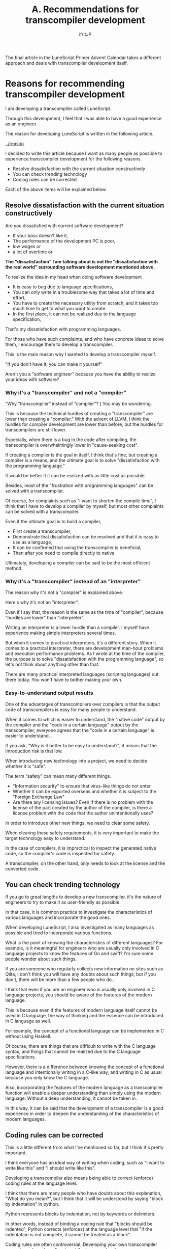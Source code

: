#+TITLE: A. Recommendations for transcompiler development
# -*- coding:utf-8 -*-
#+AUTHOR: ifritJP
#+STARTUP: nofold
#+OPTIONS: ^:{}
#+HTML_HEAD: <link rel="stylesheet" type="text/css" href="org-mode-document.css" />

The final article in the LuneScript Primer Advent Calendar takes a different approach and deals with transcompiler development itself.


* Reasons for recommending transcompiler development

I am developing a transcompiler called LuneScript.

Through this development, I feel that I was able to have a good experience as an engineer.

The reason for developing LuneScript is written in the following article.

[[../reason]]

I decided to write this article because I want as many people as possible to experience transcompiler development for the following reasons.
- Resolve dissatisfaction with the current situation constructively
- You can check trending technology
- Coding rules can be corrected
Each of the above items will be explained below.


** Resolve dissatisfaction with the current situation constructively

Are you dissatisfied with current software development?
- If your boss doesn't like it,
- The performance of the development PC is poor,
- low wages or
- a lot of overtime or
*The "dissatisfaction" I am talking about is not the "dissatisfaction with the real world" surrounding software development mentioned above,*

To realize the idea in my head when doing software development
- It is easy to bug due to language specifications,
- You can only write in a troublesome way that takes a lot of time and effort,
- You have to create the necessary utility from scratch, and it takes too much time to get to what you want to create.
- In the first place, it can not be realized due to the language specification,
That's my dissatisfaction with programming languages.

For those who have such complaints, and who have concrete ideas to solve them, I encourage them to develop a transcompiler.

This is the main reason why I wanted to develop a transcompiler myself.

"If you don't have it, you can make it yourself"

Aren't you a "software engineer" because you have the ability to realize your ideas with software?


*** Why it's a "transcompiler" and not a "compiler"

“Why “transcompiler” instead of “compiler”? ] You may be wondering.

This is because the technical hurdles of creating a "transcompiler" are lower than creating a "compiler." With the advent of LLVM, I think the hurdles for compiler development are lower than before, but the hurdles for transcompilers are still lower.

Especially, when there is a bug in the code after compiling, the transcompiler is overwhelmingly lower in "cause-seeking cost".

If creating a compiler is the goal in itself, I think that's fine, but creating a compiler is a means, and the ultimate goal is to solve "dissatisfaction with the programming language."

It would be better if it can be realized with as little cost as possible.

Besides, most of the "frustration with programming languages" can be solved with a transcompiler.

Of course, for complaints such as "I want to shorten the compile time", I think that I have to develop a compiler by myself, but most other complaints can be solved with a transcompiler.

Even if the ultimate goal is to build a compiler,
- First create a transcompiler,
- Demonstrate that dissatisfaction can be resolved and that it is easy to use as a language,
- It can be confirmed that using the transcompiler is beneficial,
- Then after you need to compile directly to native
Ultimately, developing a compiler can be said to be the most efficient method.


*** Why it's a "transcompiler" instead of an "interpreter"

The reason why it's not a "compiler" is explained above.

Here's why it's not an "interpreter".

Even if I say that, the reason is the same as the time of "compiler", because "hurdles are lower" than "interpreter".

Writing an interpreter is a lower hurdle than a compiler. I myself have experience making simple interpreters several times.

But when it comes to practical interpreters, it's a different story. When it comes to a practical interpreter, there are development man-hour problems and execution performance problems. As I wrote at the time of the compiler, the purpose is to solve "dissatisfaction with the programming language", so let's not think about anything other than that.

There are many practical interpreted languages (scripting languages) out there today. You won't have to bother making your own.


*** Easy-to-understand output results

One of the advantages of transcompilers over compilers is that the output code of transcompilers is easy for many people to understand.

When it comes to which is easier to understand, the "native code" output by the compiler and the "code in a certain language" output by the transcompiler, everyone agrees that the "code in a certain language" is easier to understand. .

If you ask, "Why is it better to be easy to understand?", it means that the introduction risk is that low.

When introducing new technology into a project, we need to decide whether it is "safe".

The term “safety” can mean many different things.
- "Information security" to ensure that virus-like things do not enter
- Whether it can be exported overseas and whether it is subject to the "Foreign Exchange Law"
- Are there any licensing issues? Even if there is no problem with the license of the part created by the author of the compiler, is there a license problem with the code that the author unintentionally uses?
In order to introduce other new things, we need to clear some safety.

When clearing these safety requirements, it is very important to make the target technology easy to understand.

In the case of compilers, it is impractical to inspect the generated native code, so the compiler's code is inspected for safety.

A transcompiler, on the other hand, only needs to look at the license and the converted code.


** You can check trending technology

If you go to great lengths to develop a new transcompiler, it's the nature of engineers to try to make it as user-friendly as possible.

In that case, it is common practice to investigate the characteristics of various languages and incorporate the good ones.

When developing LuneScript, I also investigated as many languages as possible and tried to incorporate various functions.

What is the point of knowing the characteristics of different languages? For example, is it meaningful for engineers who are usually only involved in C language projects to know the features of Go and swift? I'm sure some people wonder about such things.

If you are someone who regularly collects new information on sites such as Qiita, I don't think you will have any doubts about such things, but if you don't, there will be more than a few people who do. .

I think that even if you are an engineer who is usually only involved in C language projects, you should be aware of the features of the modern language.

This is because even if the features of modern language itself cannot be used in C language, the way of thinking and the essence can be introduced in C language as well.

For example, the concept of a functional language can be implemented in C without using Haskell.

Of course, there are things that are difficult to write with the C language syntax, and things that cannot be realized due to the C language specifications.

However, there is a difference between knowing the concept of a functional language and intentionally writing in a C-like way, and writing in C as usual because you only know the C language.

Also, incorporating the features of the modern language as a transcompiler function will enable a deeper understanding than simply using the modern language. Without a deep understanding, it cannot be taken in.

In this way, it can be said that the development of a transcompiler is a good experience in order to deepen the understanding of the characteristics of modern languages.


** Coding rules can be corrected

This is a little different from what I've mentioned so far, but I think it's pretty important.

I think everyone has an ideal way of writing when coding, such as "I want to write like this" and "I should write like this".

Developing a transcompiler also means being able to correct (enforce) coding rules at the language level.

I think that there are many people who have doubts about this explanation, "What do you mean?", but I think that it will be understood by saying "block by indentation" in python.

Python represents blocks by indentation, not by keywords or delimiters.

In other words, instead of binding a coding rule that "blocks should be indented", Python corrects (enforces) at the language level that "if the indentation is not complete, it cannot be treated as a block".

Coding rules are often controversial. Developing your own transcompiler prevents such useless disputes at the language level.

I wasn't very conscious of it until I developed my own transcompiler, but among the coding rules I'm usually conscious of, there are some rules that are unnecessary in other languages because they can't be enforced at the language level. I understand.

When developing a new language, I think you should not only incorporate new functions, but also review your usual coding rules and consider whether it can be handled at the language level.


* lastly

So far, I have made simple interpreters and [[../../lctags/][source code tag system]] as a hobby.

Through LuneScript development this time, I was able to realize the fun of software development once again.

I think there are many people who think that there is no point in creating a new language now. At least I thought so.

However, by developing LuneScript this time, I think I was able to grow as a software engineer.

No matter what people think, if you can feel the growth yourself, that's the best.

If you are dissatisfied with software development, please try to develop a new programming language.
